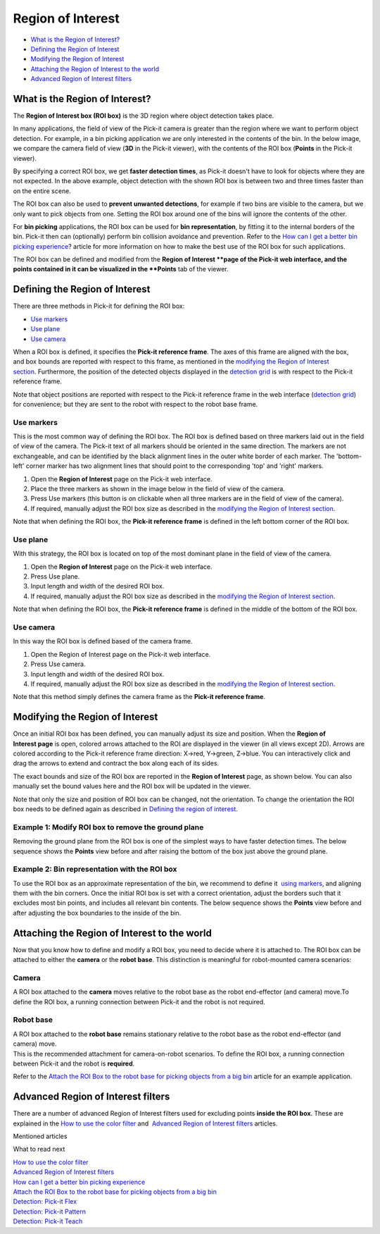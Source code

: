 Region of Interest
==================

-  `What is the Region of Interest? <#what>`__
-  `Defining the Region of Interest <#defining>`__
-  `Modifying the Region of Interest <#modifying>`__
-  `Attaching the Region of Interest to the world <#attaching>`__
-  `Advanced Region of Interest filters <#advanced>`__

What is the Region of Interest?
-------------------------------

The \ **Region of Interest box (ROI box)** is the 3D region where object
detection takes place. 

In many applications, the field of view of the Pick-it camera is greater
than the region where we want to perform object detection. For example,
in a bin picking application we are only interested in the contents of
the bin. In the below image, we compare the camera field of view
(**3D** in the Pick-it viewer), with the contents of the ROI box
(**Points** in the Pick-it viewer).

|image0|

By specifying a correct ROI box, we get \ **faster detection times**, as
Pick-it doesn't have to look for objects where they are not expected. In
the above example, object detection with the shown ROI box is between
two and three times faster than on the entire scene.

The ROI box can also be used to \ **prevent unwanted detections**, for
example if two bins are visible to the camera, but we only want to pick
objects from one. Setting the ROI box around one of the bins will ignore
the contents of the other.

For \ **bin picking** applications, the ROI box can be used for \ **bin
representation**, by fitting it to the internal borders of the bin.
Pick-it then can (optionally) perform bin collision avoidance and
prevention. Refer to the \ `How can I get a better bin picking
experience <https://support.pickit3d.com/article/81-how-can-i-get-a-better-bin-picking-experience>`__?
article for more information on how to make the best use of the ROI box
for such applications.

The ROI box can be defined and modified from the \ **Region of
Interest **\ page of the Pick-it web interface, and the points contained
in it can be visualized in the \ **Points** tab of the viewer.

Defining the Region of Interest
-------------------------------

There are three methods in Pick-it for defining the ROI box:

-  `Use markers <#markers>`__
-  `Use plane <#plane>`__
-  `Use camera <#camera>`__

When a ROI box is defined, it specifies the **Pick-it reference frame**.
The axes of this frame are aligned with the box, and box bounds are
reported with respect to this frame, as mentioned in the \ `modifying
the Region of Interest section <#modifying>`__. Furthermore, the
position of the detected objects displayed in the \ `detection
grid <https://support.pickit3d.com/article/167-the-pick-it-detection-grid>`__
is with respect to the Pick-it reference frame.

Note that object positions are reported with respect to the Pick-it
reference frame in the web interface (`detection
grid <https://support.pickit3d.com/article/167-the-pick-it-detection-grid>`__)
for convenience; but they are sent to the robot with respect to
the robot base frame.

Use markers
~~~~~~~~~~~

This is the most common way of defining the ROI box. The ROI box is
defined based on three markers laid out in the field of view of the
camera. The Pick-it text of all markers should be oriented in the same
direction. The markers are not exchangeable, and can be identified by
the black alignment lines in the outer white border of each marker. The
'bottom-left' corner marker has two alignment lines that should point to
the corresponding 'top' and 'right' markers.

|image1|

#. Open the \ **Region of Interest** page on the Pick-it web interface.
#. Place the three markers as shown in the image below in the field of
   view of the camera.
#. Press Use markers (this button is on clickable when all three markers
   are in the field of view of the camera).
#. If required, manually adjust the ROI box size as described in
   the \ `modifying the Region of Interest section <#modifying>`__.

Note that when defining the ROI box, the \ **Pick-it reference
frame** is defined in the left bottom corner of the ROI box.

|image2|

Use plane
~~~~~~~~~

With this strategy, the ROI box is located on top of the most dominant
plane in the field of view of the camera.

#. Open the \ **Region of Interest** page on the Pick-it web interface.
#. Press Use plane.
#. Input length and width of the desired ROI box.
#. If required, manually adjust the ROI box size as described in
   the \ `modifying the Region of Interest section <#modifying>`__.

Note that when defining the ROI box, the \ **Pick-it reference
frame** is defined in the middle of the bottom of the ROI box.

Use camera
~~~~~~~~~~

In this way the ROI box is defined based of the camera frame.

#. Open the Region of Interest page on the Pick-it web interface.
#. Press Use camera.
#. Input length and width of the desired ROI box.
#. If required, manually adjust the ROI box size as described in
   the \ `modifying the Region of Interest section <#modifying>`__.

Note that this method simply defines the camera frame as the \ **Pick-it
reference frame**.

Modifying the Region of Interest
--------------------------------

Once an initial ROI box has been defined, you can manually adjust its
size and position. When the \ **Region of Interest page** is open,
colored arrows attached to the ROI are displayed in the viewer (in all
views except 2D). Arrows are colored according to the Pick-it reference
frame direction: X→red, Y→green, Z→blue. You can interactively click and
drag the arrows to extend and contract the box along each of its sides.

|image3|

The exact bounds and size of the ROI box are reported in the **Region of
Interest** page, as shown below. You can also manually set the bound
values here and the ROI box will be updated in the viewer.

|image4|

Note that only the size and position of ROI box can be changed, not the
orientation. To change the orientation the ROI box needs to be defined
again as described in \ `Defining the region of interest <#%22>`__.

Example 1: Modify ROI box to remove the ground plane
~~~~~~~~~~~~~~~~~~~~~~~~~~~~~~~~~~~~~~~~~~~~~~~~~~~~

Removing the ground plane from the ROI box is one of the simplest ways
to have faster detection times. The below sequence shows
the \ **Points** view before and after raising the bottom of the box
just above the ground plane.

|image5|

Example 2: Bin representation with the ROI box
~~~~~~~~~~~~~~~~~~~~~~~~~~~~~~~~~~~~~~~~~~~~~~

To use the ROI box as an approximate representation of the bin, we
recommend to define it  `using markers <#%22markers%22>`__, and aligning
them with the bin corners. Once the initial ROI box is set with a
correct orientation, adjust the borders such that it excludes most bin
points, and includes all relevant bin contents. The below sequence shows
the \ **Points** view before and after adjusting the box boundaries to
the inside of the bin.

|image6|

Attaching the Region of Interest to the world
---------------------------------------------

Now that you know how to define and modify a ROI box, you need to decide
where it is attached to. The ROI box can be attached to either
the \ **camera** or the \ **robot base**. This distinction is meaningful
for robot-mounted camera scenarios:

Camera
~~~~~~

A ROI box attached to the **camera** moves relative to the robot base as
the robot end-effector (and camera) move.To define the ROI box,
a running connection between Pick-it and the robot is not required.

|image7|

Robot base
~~~~~~~~~~

| A ROI box attached to the **robot base** remains stationary relative
  to the robot base as the robot end-effector (and camera) move. 
| This is the recommended attachment for camera-on-robot scenarios. To
  define the ROI box, a running connection between Pick-it and the robot
  is **required**.

Refer to the \ `Attach the ROI Box to the robot base for picking objects
from a big
bin <https://support.pickit3d.com/article/41-attaching-the-roi-box-to-the-robot-base-for-binpicking-objects-from-a-big-bin>`__
article for an example application.

|image8|

Advanced Region of Interest filters
-----------------------------------

There are a number of advanced Region of Interest filters used for
excluding points \ **inside the ROI box**. These are explained in
the \ `How to use the color
filter <https://support.pickit3d.com/article/171-how-to-use-the-color-filter>`__
and  \ `Advanced Region of Interest
filters <https://support.pickit3d.com/article/170-advanced-roi-filters>`__
articles.

Mentioned articles

What to read next

| `How to use the color
  filter <https://support.pickit3d.com/article/171-how-to-use-the-color-filter>`__
| `Advanced Region of Interest
  filters <https://support.pickit3d.com/article/170-advanced-roi-filters>`__
| `How can I get a better bin picking
  experience <https://support.pickit3d.com/article/81-how-can-i-get-a-better-bin-picking-experience>`__
| `Attach the ROI Box to the robot base for picking objects from a big
  bin <https://support.pickit3d.com/article/41-attaching-the-roi-box-to-the-robot-base-for-binpicking-objects-from-a-big-bin>`__

| `Detection: Pick-it
  Flex <https://support.pickit3d.com/article/160-detection-pick-it-flex>`__
| `Detection: Pick-it
  Pattern <https://support.pickit3d.com/article/161-detection-pick-it-pattern>`__
| `Detection: Pick-it
  Teach <https://support.pickit3d.com/article/162-detection-pick-it-teach>`__

.. |image0| image:: https://s3.amazonaws.com/helpscout.net/docs/assets/583bf3f79033600698173725/images/5acb66b22c7d3a0e93671fdc/file-ormnI6ZCCv.png
.. |image1| image:: https://s3.amazonaws.com/helpscout.net/docs/assets/583bf3f79033600698173725/images/58fdf1c80428634b4a328b69/file-3m1oc8lGI2.png
.. |image2| image:: https://s3.amazonaws.com/helpscout.net/docs/assets/583bf3f79033600698173725/images/58fe1a1f2c7d3a057f887f26/file-KwOsSJURle.png
.. |image3| image:: https://s3.amazonaws.com/helpscout.net/docs/assets/583bf3f79033600698173725/images/5acb5c4104286307509234ea/file-XknBCpZ4Qk.png
.. |image4| image:: https://s3.amazonaws.com/helpscout.net/docs/assets/583bf3f79033600698173725/images/5acb38272c7d3a0e93671e4b/file-tFzSOxKm4i.png
.. |image5| image:: https://s3.amazonaws.com/helpscout.net/docs/assets/583bf3f79033600698173725/images/5acb5eaa2c7d3a0e93671f90/file-WVA1L2jEyk.png
.. |image6| image:: https://s3.amazonaws.com/helpscout.net/docs/assets/583bf3f79033600698173725/images/5acb73b82c7d3a0e93672068/file-L0udK6oyqp.png
.. |image7| image:: https://s3.amazonaws.com/helpscout.net/docs/assets/583bf3f79033600698173725/images/5acc797704286307509242b1/file-zF0gwfhJ0N.png
.. |image8| image:: https://s3.amazonaws.com/helpscout.net/docs/assets/583bf3f79033600698173725/images/5acc79492c7d3a0e93672c9f/file-z7XTnEif5D.png

